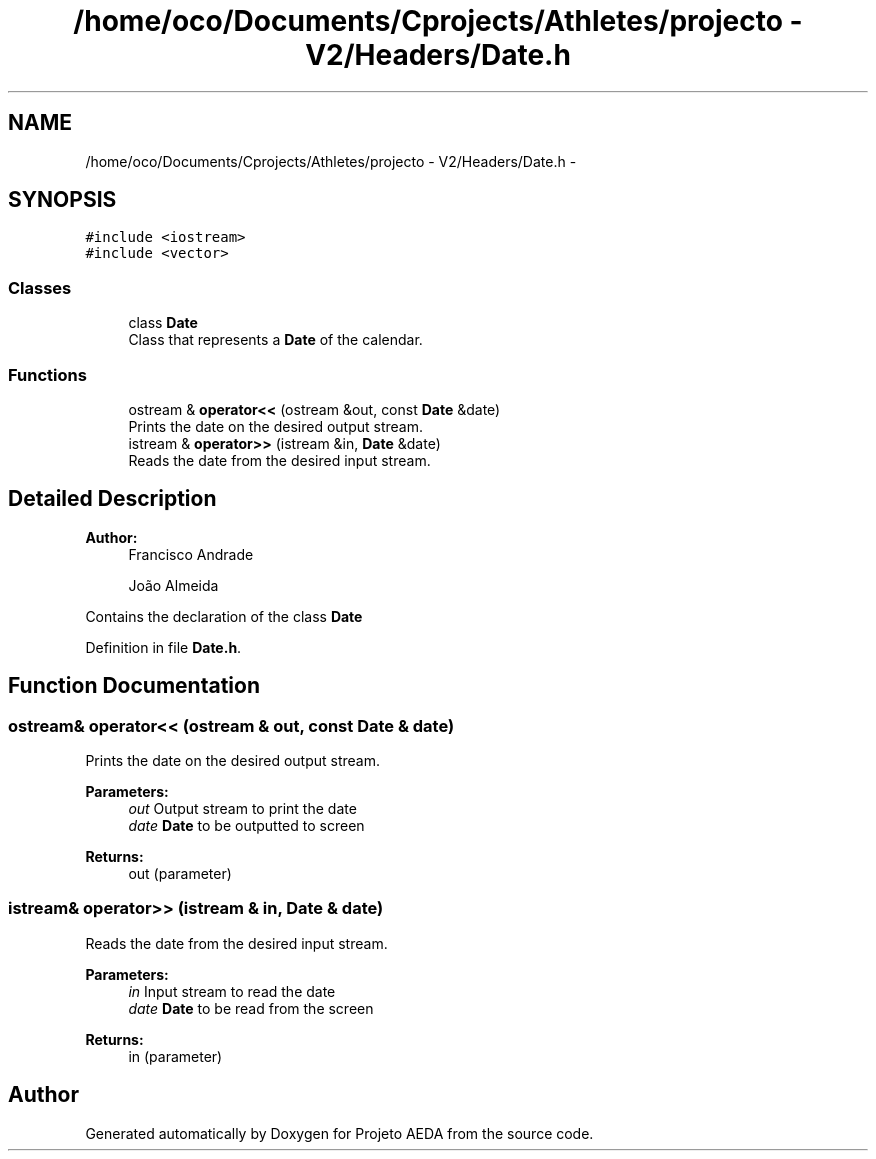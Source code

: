 .TH "/home/oco/Documents/Cprojects/Athletes/projecto - V2/Headers/Date.h" 3 "Tue Dec 27 2016" "Version 2" "Projeto AEDA" \" -*- nroff -*-
.ad l
.nh
.SH NAME
/home/oco/Documents/Cprojects/Athletes/projecto - V2/Headers/Date.h \- 
.SH SYNOPSIS
.br
.PP
\fC#include <iostream>\fP
.br
\fC#include <vector>\fP
.br

.SS "Classes"

.in +1c
.ti -1c
.RI "class \fBDate\fP"
.br
.RI "Class that represents a \fBDate\fP of the calendar\&. "
.in -1c
.SS "Functions"

.in +1c
.ti -1c
.RI "ostream & \fBoperator<<\fP (ostream &out, const \fBDate\fP &date)"
.br
.RI "Prints the date on the desired output stream\&. "
.ti -1c
.RI "istream & \fBoperator>>\fP (istream &in, \fBDate\fP &date)"
.br
.RI "Reads the date from the desired input stream\&. "
.in -1c
.SH "Detailed Description"
.PP 

.PP
\fBAuthor:\fP
.RS 4
Francisco Andrade 
.PP
João Almeida
.RE
.PP
Contains the declaration of the class \fBDate\fP 
.PP
Definition in file \fBDate\&.h\fP\&.
.SH "Function Documentation"
.PP 
.SS "ostream& operator<< (ostream & out, const \fBDate\fP & date)"

.PP
Prints the date on the desired output stream\&. 
.PP
\fBParameters:\fP
.RS 4
\fIout\fP Output stream to print the date 
.br
\fIdate\fP \fBDate\fP to be outputted to screen 
.RE
.PP
\fBReturns:\fP
.RS 4
out (parameter) 
.RE
.PP

.SS "istream& operator>> (istream & in, \fBDate\fP & date)"

.PP
Reads the date from the desired input stream\&. 
.PP
\fBParameters:\fP
.RS 4
\fIin\fP Input stream to read the date 
.br
\fIdate\fP \fBDate\fP to be read from the screen 
.RE
.PP
\fBReturns:\fP
.RS 4
in (parameter) 
.RE
.PP

.SH "Author"
.PP 
Generated automatically by Doxygen for Projeto AEDA from the source code\&.
